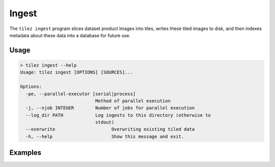 .. _guide_cli_ingest:

Ingest
======

The ``tilez ingest`` program slices dataset product images into tiles, writes
these tiled images to disk, and then indexes metadata about these data into a
database for future use.

Usage
-----

.. code-block:: bash

    > tilez ingest --help
    Usage: tilez ingest [OPTIONS] [SOURCES]...

    Options:
      -pe, --parallel-executor [serial|process]
                                Method of parallel execution
      -j, --njob INTEGER        Number of jobs for parallel execution
      --log_dir PATH            Log ingests to this directory (otherwise to
                                stdout)
      --overwrite                     Overwriting existing tiled data
      -h, --help                      Show this message and exit.



Examples
--------

.. todo::
    Demo of ``tilez ingest``
